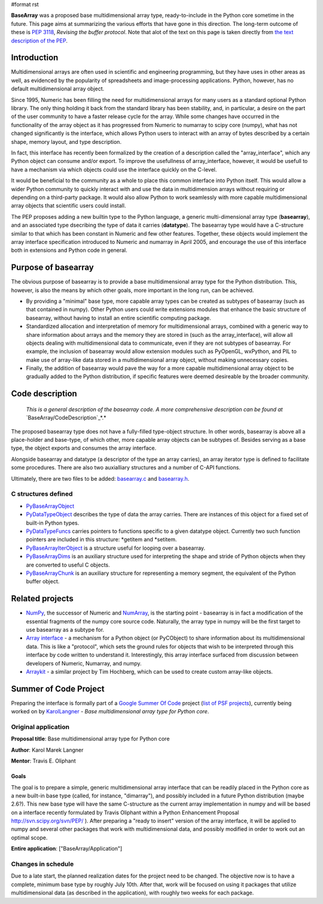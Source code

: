 #format rst

**BaseArray** was a proposed base multidimensional array type, ready-to-include in the Python core sometime in the future. This page aims at summarizing the various efforts that have gone in this direction. The long-term outcome of these is `PEP 3118 <http://www.python.org/dev/peps/pep-3118>`_, *Revising the buffer protocol*. Note that alot of the text on this page is taken directly from `the text description of the PEP <http://svn.scipy.org/svn/PEP/PEP_basearray.txt>`_.

Introduction
============

Multidimensional arrays are often used in scientific and engineering programming, but they have uses in other areas as well, as evidenced by the popularity of spreadsheets and image-processing applications. Python, however, has no default multidimensional array object.

Since 1995, Numeric has been filling the need for multidimensional arrays for many users as a standard optional Python library. The only thing holding it back from the standard library has been stability, and, in particular, a desire on the part of the user community to have a faster release cycle for the array. While some changes have occurred in the functionality of the array object as it has progressed from Numeric to numarray to scipy core (numpy), what has not changed significantly is the interface, which allows Python users to interact with an array of bytes described by a certain shape, memory layout, and type description.

In fact, this interface has recently been formalized by the creation of a description called the "array_interface", which any Python object can consume and/or export. To improve the usefullness of array_interface, however, it would be usefull to have a mechanism via which objects could use the interface quickly on the C-level.

It would be beneficial to the community as a whole to place this common interface into Python itself. This would allow a wider Python community to quickly interact with and use the data in multidimension arrays without requiring or depending on a third-party package. It would also allow Python to work seamlessly with more capable multidimensional array objects that scientific users could install.

The PEP proposes adding a new builtin type to the Python language, a generic multi-dimensional array type (**basearray**), and an associated type dsecribing the type of data it carries (**datatype**). The basearray type would have a C-structure similar to that which has been constant in Numeric and few other features. Together, these objects would implement the array interface specification introduced to Numeric and numarray in April 2005, and encourage the use of this interface both in extensions and Python code in general.

Purpose of basearray
====================

The obvious purpose of basearray is to provide a base multidimensional array type for the Python distribution. This, however, is also the means by which other goals, more important in the long run, can be achieved.

* By providing a "minimal" base type, more capable array types can be created as subtypes of basearray (such as that contained in numpy). Other Python users could write extensions modules that enhance the basic structure of basearray, without having to install an entire scientific computing package.

* Standardized allocation and interpretation of memory for multidimensional arrays, combined with a generic way to share information about arrays and the memory they are stored in (such as the array_interface), will allow all objects dealing with multidimensional data to communicate, even if they are not subtypes of basearray. For example, the inclusion of basearray would allow extension modules such as PyOpenGL, wxPython, and PIL to make use of array-like data stored in a multidimensional array object, without making unnecessary copies.

* Finally, the addition of basearray would pave the way for a more capable multidimensional array object to be gradually added to the Python distribution, if specific features were deemed desireable by the broader community.

Code description
================

  *This is a general description of the basearray code. A more comprehensive description can be found at* `BaseArray/CodeDescription`_*.*

The proposed basearray type does not have a fully-filled type-object structure. In other words, basearray is above all a place-holder and base-type, of which other, more capable array objects can be subtypes of. Besides serving as a base type, the object exports and consumes the array interface.

Alongside basearray and datatype (a descriptor of the type an array carries), an array iterator type is defined to facilitate some procedures. There are also two auxialliary structures and a number of C-API functions.

Ultimately, there are two files to be added: `basearray.c <http://svn.scipy.org/svn/PEP/basearray.c>`_ and `basearray.h <http://svn.scipy.org/svn/PEP/basearray.h>`_.

C structures defined
--------------------

* PyBaseArrayObject_

* PyDataTypeObject_ describes the type of data the array carries. There are instances of this object for a fixed set of built-in Python types.

* PyDataTypeFuncs_ carries pointers to functions specific to a given datatype object. Currently two such function pointers are included in this structure: *getitem and *setitem.

* PyBaseArrayIterObject_ is a structure useful for looping over a basearray.

* PyBaseArrayDims_ is an auxiliary structure used for interpreting the shape and stride of Python objects when they are converted to useful C objects.

* PyBaseArrayChunk_ is an auxiliary structure for representing a memory segment, the equivalent of the Python buffer object.

Related projects
================

* NumPy_, the successor of Numeric and `NumArray <http://www.stsci.edu/resources/software_hardware/numarray>`_, is the starting point -  basearray is in fact a modification of the essential fragments of the numpy core source code. Naturally, the array type in numpy will be the first target to use basearray as a subtype for.

* `Array interface <http://numeric.scipy.org/array_interface.html>`_ - a mechanism for a Python object (or PyCObject) to share information about its multidimensional data. This is like a "protocol", which sets the ground rules for objects that wish to be interpreted through this interface by code written to understand it. Interestingly, this array interface surfaced from discussion between developers of Numeric, Numarray, and numpy.

* `Arraykit <http://svn.scipy.org/svn/numpy/branches/arraykit/>`_ - a similar project by Tim Hochberg, which can be used to create custom array-like objects.

Summer of Code Project
======================

Preparing the interface is formally part of a `Google Summer Of Code <http://code.google.com/soc>`_ project (`list of PSF projects <http://wiki.python.org/moin/SummerOfCode>`_), currently being worked on by KarolLangner_ - *Base multidimensional array type for Python core*.

Original application
--------------------

**Proposal title**: Base multidimensional array type for Python core

**Author**: Karol Marek Langner

**Mentor**: Travis E. Oliphant

Goals
~~~~~

The goal is to prepare a simple, generic multidimensional array interface that can be readily placed in the Python core as a new built-in base type (called, for instance, "dimarray"), and possibly included in a future Python distribution (maybe 2.6?). This new base type will have the same C-structure as the current array implementation in numpy and will be based on a interface recently formulated by Travis Oliphant within a Python Enhancement Proposal  http://svn.scipy.org/svn/PEP/ ). After preparing a "ready to insert" version of the array interface, it will be applied to numpy and several other packages that work with multidimensional data, and possibly modified in order to work out an optimal scope.

**Entire application**: ["BaseArray/Application"]

Changes in schedule
-------------------

Due to a late start, the planned realization dates for the project need to be changed. The objective now is to have a complete, minimum base type by roughly July 10th. After that, work will be focused on using it packages that utilize multidimensional data (as described in the application), with roughly two weeks for each package.

.. ############################################################################

.. _BaseArray/CodeDescription: /CodeDescription

.. _PyBaseArrayObject: ../PyBaseArrayObject

.. _PyDataTypeObject: ../PyDataTypeObject

.. _PyDataTypeFuncs: ../PyDataTypeFuncs

.. _PyBaseArrayIterObject: ../PyBaseArrayIterObject

.. _PyBaseArrayDims: ../PyBaseArrayDims

.. _PyBaseArrayChunk: ../PyBaseArrayChunk

.. _NumPy: ../NumPy

.. _NumArray: ../NumArray

.. _KarolLangner: ../KarolLangner

